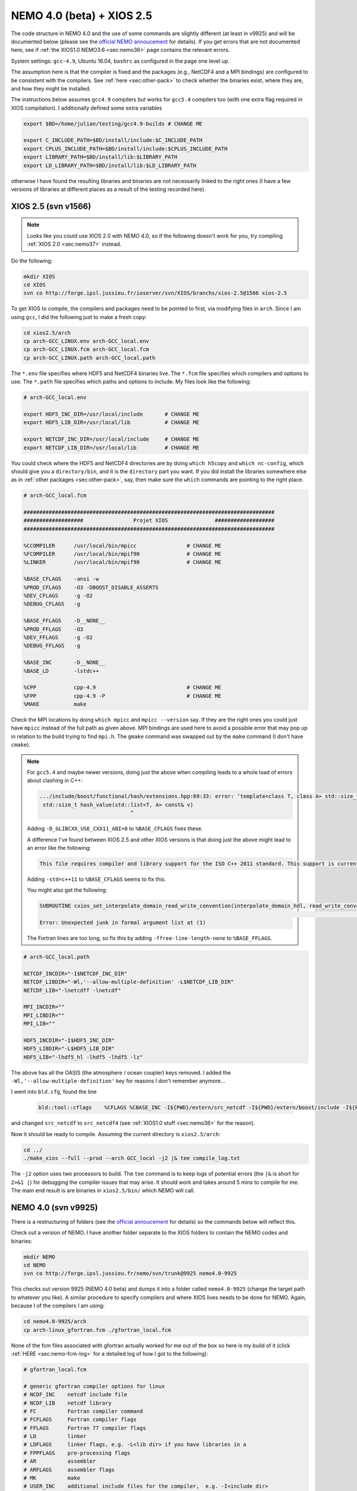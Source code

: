 .. NEMO documentation master file, created by
   sphinx-quickstart on Wed Jul  4 10:59:03 2018.
   You can adapt this file completely to your liking, but it should at least
   contain the root `toctree` directive.
   
.. _sec:nemo40:

NEMO 4.0 (beta) + XIOS 2.5
==========================

The code structure in NEMO 4.0 and the use of some commands are slightly
different (at least in v9925) and will be documented below (please see the
`official NEMO annoucement
<http://forge.ipsl.jussieu.fr/nemo/wiki/Users/Agenda/2018-07-11>`_ for details).
If you get errors that are not documented here, see if :ref:`the XIOS1.0 NEMO3.6
<sec:nemo36>` page contains the relevant errors.

System settings: ``gcc-4.9``, Ubuntu 16.04, ``bashrc`` as configured in the page
one level up.

The assumption here is that the compiler is fixed and the packages (e.g.,
NetCDF4 and a MPI bindings) are configured to be consistent with the compilers.
See :ref:`here <sec:other-pack>` to check whether the binaries exist, where they
are, and how they might be installed.

The instructions below assumes ``gcc4.9`` compilers but works for ``gcc5.4``
compilers too (with one extra flag required in XIOS compilation). I additionally
defined some extra variables

.. code-block:: bash

  export $BD=/home/julian/testing/gcc4.9-builds # CHANGE ME

  export C_INCLUDE_PATH=$BD/install/include:$C_INCLUDE_PATH
  export CPLUS_INCLUDE_PATH=$BD/install/include:$CPLUS_INCLUDE_PATH
  export LIBRARY_PATH=$BD/install/lib:$LIBRARY_PATH
  export LD_LIBRARY_PATH=$BD/install/lib:$LD_LIBRARY_PATH
  
otherwise I have found the resulting libraries and binaries are not necessarily
linked to the right ones (I have a few versions of libraries at different places
as a result of the testing recorded here).

XIOS 2.5 (svn v1566)
--------------------

.. note ::

  Looks like you could use XIOS 2.0 with NEMO 4.0, so if the following doesn't
  work for you, try compiling :ref:`XIOS 2.0 <sec:nemo37>` instead.
  
Do the following:

.. code-block:: none

  mkdir XIOS
  cd XIOS
  svn co http://forge.ipsl.jussieu.fr/ioserver/svn/XIOS/branchs/xios-2.5@1566 xios-2.5
  
To get XIOS to compile, the compilers and packages need to be pointed to first,
via modifying files in ``arch``. Since I am using ``gcc``, I did the following
just to make a fresh copy:

.. code-block:: none

  cd xios2.5/arch
  cp arch-GCC_LINUX.env arch-GCC_local.env
  cp arch-GCC_LINUX.fcm arch-GCC_local.fcm
  cp arch-GCC_LINUX.path arch-GCC_local.path
  
The ``*.env`` file specifies where HDF5 and NetCDF4 binaries live. The ``*.fcm``
file specifies which compilers and options to use. The ``*.path`` file specifies
which paths and options to include. My files look like the following:

.. code-block:: none

  # arch-GCC_local.env

  export HDF5_INC_DIR=/usr/local/include       # CHANGE ME
  export HDF5_LIB_DIR=/usr/local/lib           # CHANGE ME

  export NETCDF_INC_DIR=/usr/local/include     # CHANGE ME
  export NETCDF_LIB_DIR=/usr/local/lib         # CHANGE ME
  
You could check where the HDF5 and NetCDF4 directories are by doing ``which
h5copy`` and ``which nc-config``, which should give you a ``directory/bin``, and
it is the ``directory`` part you want. If you did install the libraries
somewhere else as in :ref:`other packages <sec:other-pack>`, say, then make sure
the ``which`` commands are pointing to the right place.

.. code-block:: none

  # arch-GCC_local.fcm

  ################################################################################
  ###################                Projet XIOS               ###################
  ################################################################################

  %CCOMPILER      /usr/local/bin/mpicc                # CHANGE ME
  %FCOMPILER      /usr/local/bin/mpif90               # CHANGE ME
  %LINKER         /usr/local/bin/mpif90               # CHANGE ME

  %BASE_CFLAGS    -ansi -w
  %PROD_CFLAGS    -O3 -DBOOST_DISABLE_ASSERTS
  %DEV_CFLAGS     -g -O2 
  %DEBUG_CFLAGS   -g 

  %BASE_FFLAGS    -D__NONE__ 
  %PROD_FFLAGS    -O3
  %DEV_FFLAGS     -g -O2
  %DEBUG_FFLAGS   -g 

  %BASE_INC       -D__NONE__
  %BASE_LD        -lstdc++

  %CPP            cpp-4.9                             # CHANGE ME
  %FPP            cpp-4.9 -P                          # CHANGE ME
  %MAKE           make
  
Check the MPI locations by doing ``which mpicc`` and ``mpicc --version`` say. If
they are the right ones you could just have ``mpicc`` instead of the full path
as given above. MPI bindings are used here to avoid a possible error that may
pop up in relation to the build trying to find ``mpi.h``. The ``gmake`` command
was swapped out by the ``make`` command (I don't have ``cmake``).

.. note ::

  For ``gcc5.4`` and maybe newer versions, doing just the above when compiling
  leads to a whole load of errors about clashing in C++:
  
  .. code-block:: bash
    
    .../include/boost/functional/hash/extensions.hpp:69:33: error: ‘template<class T, class A> std::size_t boost::hash_value’ conflicts with a previous declaration
     std::size_t hash_value(std::list<T, A> const& v)
                                 ^
  
  Adding ``-D_GLIBCXX_USE_CXX11_ABI=0`` to ``%BASE_CFLAGS`` fixes these.

  A difference I've found between XIOS 2.5 and other XIOS versions is that doing
  just the above might lead to an error like the following:
  
  .. code-block:: bash
  
    This file requires compiler and library support for the ISO C++ 2011 standard. This support is currently experimental, and must be enabled with the -std=c++11 or -std=gnu++11 compiler options.

  Adding ``-std=c++11`` to ``%BASE_CFLAGS`` seems to fix this.
  
  You might also get the following:
  
  .. code-block:: bash
  
    SUBROUTINE cxios_set_interpolate_domain_read_write_convention(interpolate_domain_hdl, read_write_convention, read_write_conventi
                                                                                                                                    1
    Error: Unexpected junk in formal argument list at (1)
    
  The Fortran lines are too long, so fix this by adding
  ``-ffree-line-length-none`` to ``%BASE_FFLAGS``.

.. code-block:: none

  # arch-GCC_local.path

  NETCDF_INCDIR="-I$NETCDF_INC_DIR"
  NETCDF_LIBDIR="-Wl,'--allow-multiple-definition' -L$NETCDF_LIB_DIR"
  NETCDF_LIB="-lnetcdff -lnetcdf"

  MPI_INCDIR=""
  MPI_LIBDIR=""
  MPI_LIB=""

  HDF5_INCDIR="-I$HDF5_INC_DIR"
  HDF5_LIBDIR="-L$HDF5_LIB_DIR"
  HDF5_LIB="-lhdf5_hl -lhdf5 -lhdf5 -lz"

The above has all the OASIS (the atmosphere / ocean coupler) keys removed. I
added the ``-Wl,'--allow-multiple-definition'`` key for reasons I don't remember
anymore...

I went into ``bld.cfg``, found the line
  
  .. code-block:: none
  
    bld::tool::cflags    %CFLAGS %CBASE_INC -I${PWD}/extern/src_netcdf -I${PWD}/extern/boost/include -I${PWD}/extern/rapidxml/include -I${PWD}/extern/blitz/include
    
and changed ``src_netcdf`` to ``src_netcdf4`` (see :ref:`XIOS1.0 stuff
<sec:nemo36>` for the reason).

Now it should be ready to compile. Assuming the current directory is
``xios2.5/arch``:

.. code-block:: none

  cd ../
  ./make_xios --full --prod --arch GCC_local -j2 |& tee compile_log.txt
  
The ``-j2`` option uses two processors to build. The ``tee`` command is to keep
logs of potential errors (the ``|&`` is short for ``2>&1 |``) for debugging the
compiler issues that may arise. It should work and takes around 5 mins to
compile for me. The main end result is are binaries in ``xios2.5/bin/`` which
NEMO will call.


NEMO 4.0 (svn v9925)
--------------------

There is a restructuring of folders (see the `official annoucement
<http://forge.ipsl.jussieu.fr/nemo/wiki/Users/Agenda/2018-07-11>`_ for details)
so the commands below will reflect this.

Check out a version of NEMO. I have another folder separate to the XIOS folders
to contain the NEMO codes and binaries:

.. code-block :: bash

  mkdir NEMO
  cd NEMO
  svn co http://forge.ipsl.jussieu.fr/nemo/svn/trunk@9925 nemo4.0-9925
  
This checks out version 9925 (NEMO 4.0 beta) and dumps it into a folder called
``nemo4.0-9925`` (change the target path to whatever you like). A similar
procedure to specify compilers and where XIOS lives needs to be done for NEMO.
Again, because I of the compilers I am using:

.. code-block :: bash
  
  cd nemo4.0-9925/arch
  cp arch-linux_gfortran.fcm ./gfortran_local.fcm
  
None of the fcm files associated with gfortran actually worked for me out of the
box so here is my build of it (click :ref:`HERE <sec:nemo-fcm-log>` for a
detailed log of how I got to the following):

.. code-block :: none

  # gfortran_local.fcm
  
  # generic gfortran compiler options for linux
  # NCDF_INC    netcdf include file
  # NCDF_LIB    netcdf library
  # FC          Fortran compiler command
  # FCFLAGS     Fortran compiler flags
  # FFLAGS      Fortran 77 compiler flags
  # LD          linker
  # LDFLAGS     linker flags, e.g. -L<lib dir> if you have libraries in a
  # FPPFLAGS    pre-processing flags
  # AR          assembler
  # ARFLAGS     assembler flags
  # MK          make
  # USER_INC    additional include files for the compiler,  e.g. -I<include dir>
  # USER_LIB    additional libraries to pass to the linker, e.g. -l<library>

  %NCDF_HOME           /usr/local                                        # CHANGE ME

  %XIOS_HOME           /home/julian/testing/gcc4.9-builds/XIOS/xios-2.5  # CHANGE ME

  %CPP	               cpp-4.9                                           # CHANGE ME
  %CPPFLAGS            -P -traditional

  %XIOS_INC            -I%XIOS_HOME/inc
  %XIOS_LIB            -L%XIOS_HOME/lib -lxios

  %NCDF_INC            -I%NCDF_HOME/include
  %NCDF_LIB            -L%NCDF_HOME/lib -lnetcdf -lnetcdff -lstdc++
  %FC                  mpif90                                            # CHANGE ME
  %FCFLAGS             -fdefault-real-8 -O3 -funroll-all-loops -fcray-pointer -cpp -ffree-line-length-none
  %FFLAGS              %FCFLAGS
  %LD                  %FC
  %LDFLAGS             
  %FPPFLAGS            -P -C -traditional
  %AR                  ar
  %ARFLAGS             -rs
  %MK                  make
  %USER_INC            %XIOS_INC %NCDF_INC
  %USER_LIB            %XIOS_LIB %NCDF_LIB

The main changes are (again, see :ref:`here <sec:nemo-fcm-log>` for an attempt
at the reasoning and a log of errors that motivates the changes):

* added ``%NCDF_HOME`` to point to where NetCDF lives
* added ``%XIOS_*`` keys to point to where XIOS lives
* added ``%CPP`` and flags, consistent with using ``gcc4.9``
* added the ``-lnetcdff`` and ``-lstdc++`` flags to NetCDF flags
* using ``mpif90`` which is a MPI binding of ``gfortran-4.9``
* added ``-cpp`` and ``-ffree-line-length-none`` to Fortran flags
* swapped out ``gmake`` with ``make``

Go into the configuration folder by

.. code-block :: bash
  
  cd ../cfgs

One of the things I noticed is that ``makenemo`` now seems to work slightly
differently (at least with this version). Normally you can do ``makenemo -r GYRE
-n GYRE_testing -j0 -m gcc_fortran_local``, which copies a configuration but
does not compile it, so you can edit the ``cpp`` flags before compiling (and
note that it adds an entry into ``works_cfgs.txt``). However now it seems you
have to specify a ``-r`` flag or a ``-d`` flag (which specifies what NEMO
modules the configuration should have), whereas before just a ``-n`` flag would
work by itself. 

You could just compile as usual with ``makenemo`` (see :ref:`NEMO 3.6
<sec:nemo36>` for syntax). The slightly untidy way to circumvent errors that I
know will come up was to do the following:

1. Open ``refs_cfg.txt``, copy the ``GYRE_PISCES OCE TOP`` line and paste it at the bottom, but then change the configuration name (``GYRE_PISCES`` to ``GYRE_testing`` in my case), save and close it;

2. Then do

  .. code-block :: bash
  
    mkdir GYRE_testing
    rsync -arv GYRE_PISCES/* GYRE_testing/
    
3. I opened ``/GYRE_testing/cpp_GYRE_testing.fcm`` and replaced ``key_top`` with ``key_nosignedzero`` (does not compile TOP for speed speeds, and make sure zeros are not signed), save it;

4. Compile with

  .. code-block :: bash
  
    ./makenemo -j2 -n GYRE_testing -m gfortran_local |& tee compile_log.txt
  
  which should take a few minutes. 

.. warning ::

  See if this untidy feature of ``makenemo`` has been fixed in the trunk?

Note the executable ``opa`` is now called ``nemo`` (so make sure you change
those submission scripts on the relevant clusters if you use NEMO on them).
Check that it does run with the following:

.. code-block :: bash

  cd GYRE_testing/EXP00
  mpiexec -n 1 ./nemo
  

Note that what used to be ``solver.stat`` is now called ``run.stat``, and there
is an extra ``run.stat.nc`` for whatever reason. The ``ocean.output`` file is
still the same.
